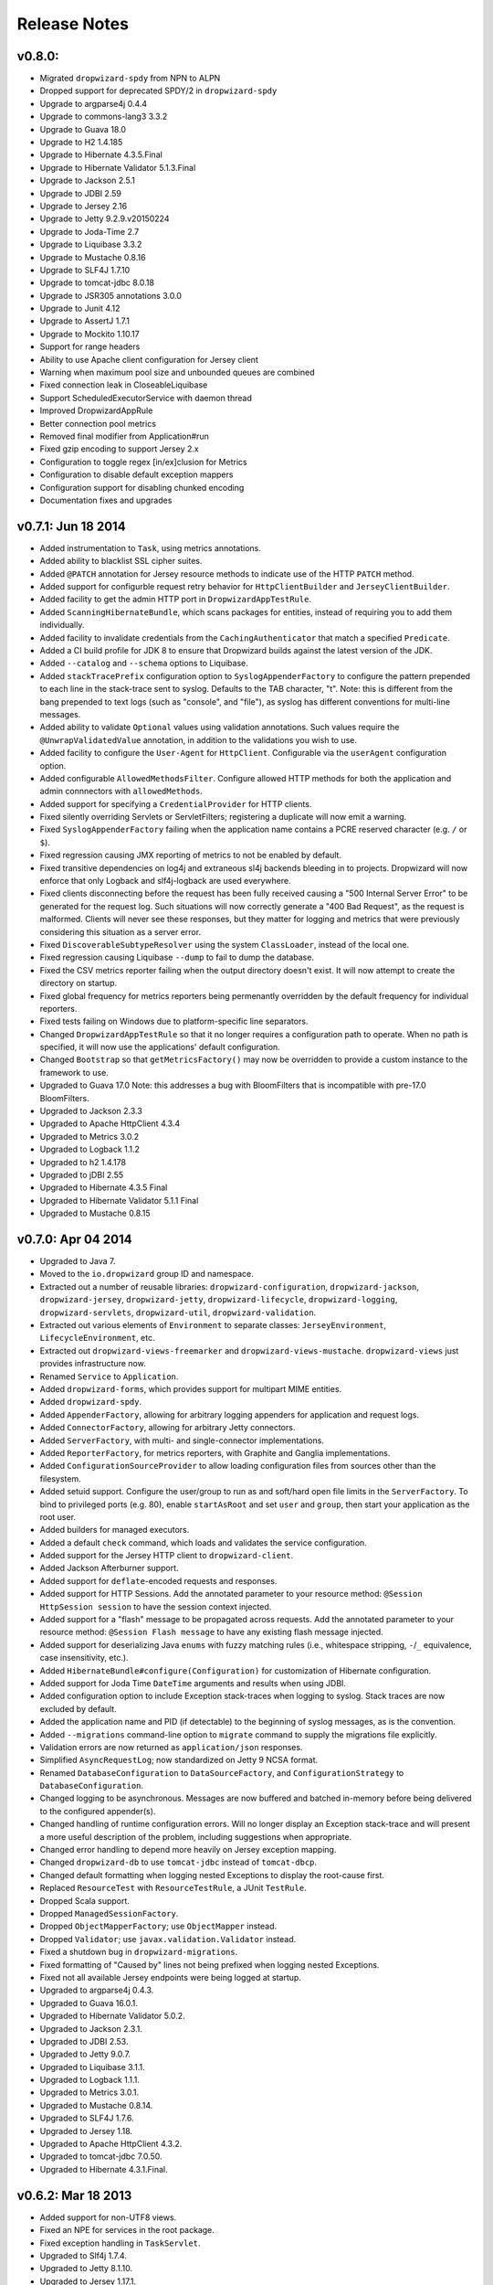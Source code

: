 .. _release-notes:

#############
Release Notes
#############

.. _rel-0.8.0:

v0.8.0:
=======

* Migrated ``dropwizard-spdy`` from NPN to ALPN
* Dropped support for deprecated SPDY/2 in ``dropwizard-spdy``
* Upgrade to argparse4j 0.4.4
* Upgrade to commons-lang3 3.3.2
* Upgrade to Guava 18.0
* Upgrade to H2 1.4.185
* Upgrade to Hibernate 4.3.5.Final
* Upgrade to Hibernate Validator 5.1.3.Final
* Upgrade to Jackson 2.5.1
* Upgrade to JDBI 2.59
* Upgrade to Jersey 2.16
* Upgrade to Jetty 9.2.9.v20150224
* Upgrade to Joda-Time 2.7
* Upgrade to Liquibase 3.3.2
* Upgrade to Mustache 0.8.16
* Upgrade to SLF4J 1.7.10
* Upgrade to tomcat-jdbc 8.0.18
* Upgrade to JSR305 annotations 3.0.0
* Upgrade to Junit 4.12
* Upgrade to AssertJ 1.7.1
* Upgrade to Mockito 1.10.17
* Support for range headers
* Ability to use Apache client configuration for Jersey client
* Warning when maximum pool size and unbounded queues are combined
* Fixed connection leak in CloseableLiquibase
* Support ScheduledExecutorService with daemon thread
* Improved DropwizardAppRule
* Better connection pool metrics
* Removed final modifier from Application#run
* Fixed gzip encoding to support Jersey 2.x
* Configuration to toggle regex [in/ex]clusion for Metrics
* Configuration to disable default exception mappers
* Configuration support for disabling chunked encoding
* Documentation fixes and upgrades


.. _rel-0.7.1:

v0.7.1: Jun 18 2014
===================

* Added instrumentation to ``Task``, using metrics annotations.
* Added ability to blacklist SSL cipher suites.
* Added ``@PATCH`` annotation for Jersey resource methods to indicate use of the HTTP ``PATCH`` method.
* Added support for configurble request retry behavior for ``HttpClientBuilder`` and ``JerseyClientBuilder``.
* Added facility to get the admin HTTP port in ``DropwizardAppTestRule``.
* Added ``ScanningHibernateBundle``, which scans packages for entities, instead of requiring you to add them individually.
* Added facility to invalidate credentials from the ``CachingAuthenticator`` that match a specified ``Predicate``.
* Added a CI build profile for JDK 8 to ensure that Dropwizard builds against the latest version of the JDK.
* Added ``--catalog`` and ``--schema`` options to Liquibase.
* Added ``stackTracePrefix`` configuration option to ``SyslogAppenderFactory`` to configure the pattern prepended to each line in the stack-trace sent to syslog. Defaults to the TAB character, "\t". Note: this is different from the bang prepended to text logs (such as "console", and "file"), as syslog has different conventions for multi-line messages.
* Added ability to validate ``Optional`` values using validation annotations. Such values require the ``@UnwrapValidatedValue`` annotation, in addition to the validations you wish to use.
* Added facility to configure the ``User-Agent`` for ``HttpClient``. Configurable via the ``userAgent`` configuration option.
* Added configurable ``AllowedMethodsFilter``. Configure allowed HTTP methods for both the application and admin connnectors with ``allowedMethods``.
* Added support for specifying a ``CredentialProvider`` for HTTP clients.
* Fixed silently overriding Servlets or ServletFilters; registering a duplicate will now emit a warning.
* Fixed ``SyslogAppenderFactory`` failing when the application name contains a PCRE reserved character (e.g. ``/`` or ``$``).
* Fixed regression causing JMX reporting of metrics to not be enabled by default.
* Fixed transitive dependencies on log4j and extraneous sl4j backends bleeding in to projects. Dropwizard will now enforce that only Logback and slf4j-logback are used everywhere.
* Fixed clients disconnecting before the request has been fully received causing a "500 Internal Server Error" to be generated for the request log. Such situations will now correctly generate a "400 Bad Request", as the request is malformed. Clients will never see these responses, but they matter for logging and metrics that were previously considering this situation as a server error.
* Fixed ``DiscoverableSubtypeResolver`` using the system ``ClassLoader``, instead of the local one.
* Fixed regression causing Liquibase ``--dump`` to fail to dump the database.
* Fixed the CSV metrics reporter failing when the output directory doesn't exist. It will now attempt to create the directory on startup.
* Fixed global frequency for metrics reporters being permenantly overridden by the default frequency for individual reporters.
* Fixed tests failing on Windows due to platform-specific line separators.
* Changed ``DropwizardAppTestRule`` so that it no longer requires a configuration path to operate. When no path is specified, it will now use the applications' default configuration.
* Changed ``Bootstrap`` so that ``getMetricsFactory()`` may now be overridden to provide a custom instance to the framework to use. 
* Upgraded to Guava 17.0
  Note: this addresses a bug with BloomFilters that is incompatible with pre-17.0 BloomFilters.
* Upgraded to Jackson 2.3.3
* Upgraded to Apache HttpClient 4.3.4
* Upgraded to Metrics 3.0.2
* Upgraded to Logback 1.1.2
* Upgraded to h2 1.4.178
* Upgraded to jDBI 2.55
* Upgraded to Hibernate 4.3.5 Final
* Upgraded to Hibernate Validator 5.1.1 Final
* Upgraded to Mustache 0.8.15

.. _rel-0.7.0:

v0.7.0: Apr 04 2014
===================

* Upgraded to Java 7.
* Moved to the ``io.dropwizard`` group ID and namespace.
* Extracted out a number of reusable libraries: ``dropwizard-configuration``,
  ``dropwizard-jackson``, ``dropwizard-jersey``, ``dropwizard-jetty``, ``dropwizard-lifecycle``,
  ``dropwizard-logging``, ``dropwizard-servlets``, ``dropwizard-util``, ``dropwizard-validation``.
* Extracted out various elements of ``Environment`` to separate classes: ``JerseyEnvironment``,
  ``LifecycleEnvironment``, etc.
* Extracted out ``dropwizard-views-freemarker`` and ``dropwizard-views-mustache``.
  ``dropwizard-views`` just provides infrastructure now.
* Renamed ``Service`` to ``Application``.
* Added ``dropwizard-forms``, which provides support for multipart MIME entities.
* Added ``dropwizard-spdy``.
* Added ``AppenderFactory``, allowing for arbitrary logging appenders for application and request
  logs.
* Added ``ConnectorFactory``, allowing for arbitrary Jetty connectors.
* Added ``ServerFactory``, with multi- and single-connector implementations.
* Added ``ReporterFactory``, for metrics reporters, with Graphite and Ganglia implementations.
* Added ``ConfigurationSourceProvider`` to allow loading configuration files from sources other than
  the filesystem.
* Added setuid support. Configure the user/group to run as and soft/hard open file limits in the
  ``ServerFactory``. To bind to privileged ports (e.g. 80), enable ``startAsRoot`` and set ``user``
  and ``group``, then start your application as the root user.
* Added builders for managed executors.
* Added a default ``check`` command, which loads and validates the service configuration.
* Added support for the Jersey HTTP client to ``dropwizard-client``.
* Added Jackson Afterburner support.
* Added support for ``deflate``-encoded requests and responses.
* Added support for HTTP Sessions. Add the annotated parameter to your resource method:
  ``@Session HttpSession session`` to have the session context injected.
* Added support for a "flash" message to be propagated across requests. Add the annotated parameter
  to your resource method: ``@Session Flash message`` to have any existing flash message injected.
* Added support for deserializing Java ``enums`` with fuzzy matching rules (i.e., whitespace
  stripping, ``-``/``_`` equivalence, case insensitivity, etc.).
* Added ``HibernateBundle#configure(Configuration)`` for customization of Hibernate configuration.
* Added support for Joda Time ``DateTime`` arguments and results when using JDBI.
* Added configuration option to include Exception stack-traces when logging to syslog. Stack traces
  are now excluded by default.
* Added the application name and PID (if detectable) to the beginning of syslog messages, as is the
  convention.
* Added ``--migrations`` command-line option to ``migrate`` command to supply the migrations
  file explicitly.
* Validation errors are now returned as ``application/json`` responses.
* Simplified ``AsyncRequestLog``; now standardized on Jetty 9 NCSA format.
* Renamed ``DatabaseConfiguration`` to ``DataSourceFactory``, and ``ConfigurationStrategy`` to
  ``DatabaseConfiguration``.
* Changed logging to be asynchronous. Messages are now buffered and batched in-memory before being
  delivered to the configured appender(s).
* Changed handling of runtime configuration errors. Will no longer display an Exception stack-trace
  and will present a more useful description of the problem, including suggestions when appropriate.
* Changed error handling to depend more heavily on Jersey exception mapping.
* Changed ``dropwizard-db`` to use ``tomcat-jdbc`` instead of ``tomcat-dbcp``.
* Changed default formatting when logging nested Exceptions to display the root-cause first.
* Replaced ``ResourceTest`` with ``ResourceTestRule``, a JUnit ``TestRule``.
* Dropped Scala support.
* Dropped ``ManagedSessionFactory``.
* Dropped ``ObjectMapperFactory``; use ``ObjectMapper`` instead.
* Dropped ``Validator``; use ``javax.validation.Validator`` instead.
* Fixed a shutdown bug in ``dropwizard-migrations``.
* Fixed formatting of "Caused by" lines not being prefixed when logging nested Exceptions.
* Fixed not all available Jersey endpoints were being logged at startup.
* Upgraded to argparse4j 0.4.3.
* Upgraded to Guava 16.0.1.
* Upgraded to Hibernate Validator 5.0.2.
* Upgraded to Jackson 2.3.1.
* Upgraded to JDBI 2.53.
* Upgraded to Jetty 9.0.7.
* Upgraded to Liquibase 3.1.1.
* Upgraded to Logback 1.1.1.
* Upgraded to Metrics 3.0.1.
* Upgraded to Mustache 0.8.14.
* Upgraded to SLF4J 1.7.6.
* Upgraded to Jersey 1.18.
* Upgraded to Apache HttpClient 4.3.2.
* Upgraded to tomcat-jdbc 7.0.50.
* Upgraded to Hibernate 4.3.1.Final.

.. _rel-0.6.2:

v0.6.2: Mar 18 2013
===================

* Added support for non-UTF8 views.
* Fixed an NPE for services in the root package.
* Fixed exception handling in ``TaskServlet``.
* Upgraded to Slf4j 1.7.4.
* Upgraded to Jetty 8.1.10.
* Upgraded to Jersey 1.17.1.
* Upgraded to Jackson 2.1.4.
* Upgraded to Logback 1.0.10.
* Upgraded to Hibernate 4.1.9.
* Upgraded to Hibernate Validator 4.3.1.
* Upgraded to tomcat-dbcp 7.0.37.
* Upgraded to Mustache.java 0.8.10.
* Upgraded to Apache HttpClient 4.2.3.
* Upgraded to Jackson 2.1.3.
* Upgraded to argparse4j 0.4.0.
* Upgraded to Guava 14.0.1.
* Upgraded to Joda Time 2.2.
* Added ``retries`` to ``HttpClientConfiguration``.
* Fixed log formatting for extended stack traces, also now using extended stack traces as the
  default.
* Upgraded to FEST Assert 2.0M10.

.. _rel-0.6.1:

v0.6.1: Nov 28 2012
===================

* Fixed incorrect latencies in request logs on Linux.
* Added ability to register multiple ``ServerLifecycleListener`` instances.

.. _rel-0.6.0:

v0.6.0: Nov 26 2012
===================

* Added Hibernate support in ``dropwizard-hibernate``.
* Added Liquibase migrations in ``dropwizard-migrations``.
* Renamed ``http.acceptorThreadCount`` to ``http.acceptorThreads``.
* Renamed ``ssl.keyStorePath`` to ``ssl.keyStore``.
* Dropped ``JerseyClient``. Use Jersey's ``Client`` class instead.
* Moved JDBI support to ``dropwizard-jdbi``.
* Dropped ``Database``. Use JDBI's ``DBI`` class instead.
* Dropped the ``Json`` class. Use ``ObjectMapperFactory`` and ``ObjectMapper`` instead.
* Decoupled JDBI support from tomcat-dbcp.
* Added group support to ``Validator``.
* Moved CLI support to argparse4j.
* Fixed testing support for ``Optional`` resource method parameters.
* Fixed Freemarker support to use its internal encoding map.
* Added property support to ``ResourceTest``.
* Fixed JDBI metrics support for raw SQL queries.
* Dropped Hamcrest matchers in favor of FEST assertions in ``dropwizard-testing``.
* Split ``Environment`` into ``Bootstrap`` and ``Environment``, and broke configuration of each into
  ``Service``'s ``#initialize(Bootstrap)`` and ``#run(Configuration, Environment)``.
* Combined ``AbstractService`` and ``Service``.
* Trimmed down ``ScalaService``, so be sure to add ``ScalaBundle``.
* Added support for using ``JerseyClientFactory`` without an ``Environment``.
* Dropped Jerkson in favor of Jackson's Scala module.
* Added ``Optional`` support for JDBI.
* Fixed bug in stopping ``AsyncRequestLog``.
* Added ``UUIDParam``.
* Upgraded to Metrics 2.2.0.
* Upgraded to Jetty 8.1.8.
* Upgraded to Mockito 1.9.5.
* Upgraded to tomcat-dbcp 7.0.33.
* Upgraded to Mustache 0.8.8.
* Upgraded to Jersey 1.15.
* Upgraded to Apache HttpClient 4.2.2.
* Upgraded to JDBI 2.41.
* Upgraded to Logback 1.0.7 and SLF4J 1.7.2.
* Upgraded to Guava 13.0.1.
* Upgraded to Jackson 2.1.1.
* Added support for Joda Time.

.. note:: Upgrading to 0.6.0 will require changing your code. First, your ``Service`` subclass will
          need to implement both ``#initialize(Bootstrap<T>)`` **and**
          ``#run(T, Environment)``. What used to be in ``initialize`` should be moved to ``run``.
          Second, your representation classes need to be migrated to Jackson 2. For the most part,
          this is just changing imports to ``com.fasterxml.jackson.annotation.*``, but there are
          `some subtler changes in functionality <http://wiki.fasterxml.com/JacksonUpgradeFrom19To20>`_.
          Finally, references to 0.5.x's ``Json``, ``JerseyClient``, or ``JDBI`` classes should be
          changed to Jackon's ``ObjectMapper``, Jersey's ``Client``, and JDBI's ``DBI``
          respectively.

.. _rel-0.5.1:

v0.5.1: Aug 06 2012
===================

* Fixed logging of managed objects.
* Fixed default file logging configuration.
* Added FEST-Assert as a ``dropwizard-testing`` dependency.
* Added support for Mustache templates (``*.mustache``) to ``dropwizard-views``.
* Added support for arbitrary view renderers.
* Fixed command-line overrides when no configuration file is present.
* Added support for arbitrary ``DnsResolver`` implementations in ``HttpClientFactory``.
* Upgraded to Guava 13.0 final.
* Fixed task path bugs.
* Upgraded to Metrics 2.1.3.
* Added ``JerseyClientConfiguration#compressRequestEntity`` for disabling the compression of request
  entities.
* Added ``Environment#scanPackagesForResourcesAndProviders`` for automatically detecting Jersey
  providers and resources.
* Added ``Environment#setSessionHandler``.

.. _rel-0.5.0:

v0.5.0: Jul 30 2012
===================

* Upgraded to JDBI 2.38.1.
* Upgraded to Jackson 1.9.9.
* Upgraded to Jersey 1.13.
* Upgraded to Guava 13.0-rc2.
* Upgraded to HttpClient 4.2.1.
* Upgraded to tomcat-dbcp 7.0.29.
* Upgraded to Jetty 8.1.5.
* Improved ``AssetServlet``:

  * More accurate ``Last-Modified-At`` timestamps.
  * More general asset specification.
  * Default filename is now configurable.

* Improved ``JacksonMessageBodyProvider``:

  * Now based on Jackson's JAX-RS support.
  * Doesn't read or write types annotated with ``@JsonIgnoreType``.

* Added ``@MinSize``, ``@MaxSize``, and ``@SizeRange`` validations.
* Added ``@MinDuration``, ``@MaxDuration``, and ``@DurationRange`` validations.
* Fixed race conditions in Logback initialization routines.
* Fixed ``TaskServlet`` problems with custom context paths.
* Added ``jersey-text-framework-core`` as an explicit dependency of ``dropwizard-testing``. This
  helps out some non-Maven build frameworks with bugs in dependency processing.
* Added ``addProvider`` to ``JerseyClientFactory``.
* Fixed ``NullPointerException`` problems with anonymous health check classes.
* Added support for serializing/deserializing ``ByteBuffer`` instances as JSON.
* Added ``supportedProtocols`` to SSL configuration, and disabled SSLv2 by default.
* Added support for ``Optional<Integer>`` query parameters and others.
* Removed ``jersey-freemarker`` dependency from ``dropwizard-views``.
* Fixed missing thread contexts in logging statements.
* Made the configuration file argument for the ``server`` command optional.
* Added support for disabling log rotation.
* Added support for arbitrary KeyStore types.
* Added ``Log.forThisClass()``.
* Made explicit service names optional.

.. _rel-0.4.4:

v0.4.4: Jul 24 2012
===================

* Added support for ``@JsonIgnoreType`` to ``JacksonMessageBodyProvider``.

.. _rel-0.4.3:

v0.4.3: Jun 22 2012
===================

* Re-enable immediate flushing for file and console logging appenders.

.. _rel-0.4.2:

v0.4.2: Jun 20 2012
===================

* Fixed ``JsonProcessingExceptionMapper``. Now returns human-readable error messages for malformed
  or invalid JSON as a ``400 Bad Request``. Also handles problems with JSON generation and object
  mapping in a developer-friendly way.

.. _rel-0.4.1:

v0.4.1: Jun 19 2012
===================

* Fixed type parameter resolution in for subclasses of subclasses of ``ConfiguredCommand``.
* Upgraded to Jackson 1.9.7.
* Upgraded to Logback 1.0.6, with asynchronous logging.
* Upgraded to Hibernate Validator 4.3.0.
* Upgraded to JDBI 2.34.
* Upgraded to Jetty 8.1.4.
* Added ``logging.console.format``, ``logging.file.format``, and ``logging.syslog.format``
  parameters for custom log formats.
* Extended ``ResourceTest`` to allow for enabling/disabling specific Jersey features.
* Made ``Configuration`` serializable as JSON.
* Stopped lumping command-line options in a group in ``Command``.
* Fixed ``java.util.logging`` level changes.
* Upgraded to Apache HttpClient 4.2.
* Improved performance of ``AssetServlet``.
* Added ``withBundle`` to ``ScalaService`` to enable bundle mix-ins.
* Upgraded to SLF4J 1.6.6.
* Enabled configuration-parameterized Jersey containers.
* Upgraded to Jackson Guava 1.9.1, with support for ``Optional``.
* Fixed error message in ``AssetBundle``.
* Fixed ``WebApplicationException``s being thrown by ``JerseyClient``.

.. _rel-0.4.0:

v0.4.0: May 1 2012
==================

* Switched logging from Log4j__ to Logback__.

  * Deprecated ``Log#fatal`` methods.
  * Deprecated Log4j usage.
  * Removed Log4j JSON support.
  * Switched file logging to a time-based rotation system with optional GZIP and ZIP compression.
  * Replaced ``logging.file.filenamePattern`` with ``logging.file.currentLogFilename`` and
    ``logging.file.archivedLogFilenamePattern``.
  * Replaced ``logging.file.retainedFileCount`` with ``logging.file.archivedFileCount``.
  * Moved request logging to use a Logback-backed, time-based rotation system with optional GZIP
    and ZIP compression. ``http.requestLog`` now has ``console``, ``file``, and ``syslog``
    sections.

* Fixed validation errors for logging configuration.
* Added ``ResourceTest#addProvider(Class<?>)``.
* Added ``ETag`` and ``Last-Modified`` support to ``AssetServlet``.
* Fixed ``off`` logging levels conflicting with YAML's helpfulness.
* Improved ``Optional`` support for some JDBC drivers.
* Added ``ResourceTest#getJson()``.
* Upgraded to Jackson 1.9.6.
* Improved syslog logging.
* Fixed template paths for views.
* Upgraded to Guava 12.0.
* Added support for deserializing ``CacheBuilderSpec`` instances from JSON/YAML.
* Switched ``AssetsBundle`` and servlet to using cache builder specs.
* Switched ``CachingAuthenticator`` to using cache builder specs.
* Malformed JSON request entities now produce a ``400 Bad Request`` instead of a
  ``500 Server Error`` response.
* Added ``connectionTimeout``, ``maxConnectionsPerRoute``, and ``keepAlive`` to
  ``HttpClientConfiguration``.
* Added support for using Guava's ``HostAndPort`` in configuration properties.
* Upgraded to tomcat-dbcp 7.0.27.
* Upgraded to JDBI 2.33.2.
* Upgraded to HttpClient 4.1.3.
* Upgraded to Metrics 2.1.2.
* Upgraded to Jetty 8.1.3.
* Added SSL support.

.. __: http://logging.apache.org/log4j/1.2/
.. __: http://logback.qos.ch/


.. _rel-0.3.1:

v0.3.1: Mar 15 2012
===================

* Fixed debug logging levels for ``Log``.

.. _rel-0.3.0:

v0.3.0: Mar 13 2012
===================

* Upgraded to JDBI 2.31.3.
* Upgraded to Jackson 1.9.5.
* Upgraded to Jetty 8.1.2. (Jetty 9 is now the experimental branch. Jetty 8 is just Jetty 7 with
  Servlet 3.0 support.)
* Dropped ``dropwizard-templates`` and added ``dropwizard-views`` instead.
* Added ``AbstractParam#getMediaType()``.
* Fixed potential encoding bug in parsing YAML files.
* Fixed a ``NullPointerException`` when getting logging levels via JMX.
* Dropped support for ``@BearerToken`` and added ``dropwizard-auth`` instead.
* Added ``@CacheControl`` for resource methods.
* Added ``AbstractService#getJson()`` for full Jackson customization.
* Fixed formatting of configuration file parsing errors.
* ``ThreadNameFilter`` is now added by default. The thread names Jetty worker threads are set to the
  method and URI of the HTTP request they are currently processing.
* Added command-line overriding of configuration parameters via system properties. For example,
  ``-Ddw.http.port=8090`` will override the configuration file to set ``http.port`` to ``8090``.
* Removed ``ManagedCommand``. It was rarely used and confusing.
* If ``http.adminPort`` is the same as ``http.port``, the admin servlet will be hosted under
  ``/admin``. This allows Dropwizard applications to be deployed to environments like Heroku, which
  require applications to open a single port.
* Added ``http.adminUsername`` and ``http.adminPassword`` to allow for Basic HTTP Authentication
  for the admin servlet.
* Upgraded to `Metrics 2.1.1 <http://metrics.codahale.com/about/release-notes/#v2-1-1-mar-13-2012>`_.

.. _rel-0.2.1:

v0.2.1: Feb 24 2012
===================

* Added ``logging.console.timeZone`` and ``logging.file.timeZone`` to control the time zone of
  the timestamps in the logs. Defaults to UTC.
* Upgraded to Jetty 7.6.1.
* Upgraded to Jersey 1.12.
* Upgraded to Guava 11.0.2.
* Upgraded to SnakeYAML 1.10.
* Upgraded to tomcat-dbcp 7.0.26.
* Upgraded to Metrics 2.0.3.

.. _rel-0.2.0:

v0.2.0: Feb 15 2012
===================

* Switched to using ``jackson-datatype-guava`` for JSON serialization/deserialization of Guava
  types.
* Use ``InstrumentedQueuedThreadPool`` from ``metrics-jetty``.
* Upgraded to Jackson 1.9.4.
* Upgraded to Jetty 7.6.0 final.
* Upgraded to tomcat-dbcp 7.0.25.
* Improved fool-proofing for ``Service`` vs. ``ScalaService``.
* Switched to using Jackson for configuration file parsing. SnakeYAML is used to parse YAML
  configuration files to a JSON intermediary form, then Jackson is used to map that to your
  ``Configuration`` subclass and its fields. Configuration files which don't end in ``.yaml`` or
  ``.yml`` are treated as JSON.
* Rewrote ``Json`` to no longer be a singleton.
* Converted ``JsonHelpers`` in ``dropwizard-testing`` to use normalized JSON strings to compare
  JSON.
* Collapsed ``DatabaseConfiguration``. It's no longer a map of connection names to configuration
  objects.
* Changed ``Database`` to use the validation query in ``DatabaseConfiguration`` for its ``#ping()``
  method.
* Changed many ``HttpConfiguration`` defaults to match Jetty's defaults.
* Upgraded to JDBI 2.31.2.
* Fixed JAR locations in the CLI usage screens.
* Upgraded to Metrics 2.0.2.
* Added support for all servlet listener types.
* Added ``Log#setLevel(Level)``.
* Added ``Service#getJerseyContainer``, which allows services to fully customize the Jersey
  container instance.
* Added the ``http.contextParameters`` configuration parameter.

.. _rel-0.1.3:

v0.1.3: Jan 19 2012
===================

* Upgraded to Guava 11.0.1.
* Fixed logging in ``ServerCommand``. For the last time.
* Switched to using the instrumented connectors from ``metrics-jetty``. This allows for much
  lower-level metrics about your service, including whether or not your thread pools are overloaded.
* Added FindBugs to the build process.
* Added ``ResourceTest`` to ``dropwizard-testing``, which uses the Jersey Test Framework to provide
  full testing of resources.
* Upgraded to Jetty 7.6.0.RC4.
* Decoupled URIs and resource paths in ``AssetServlet`` and ``AssetsBundle``.
* Added ``rootPath`` to ``Configuration``. It allows you to serve Jersey assets off a specific path
  (e.g., ``/resources/*`` vs ``/*``).
* ``AssetServlet`` now looks for ``index.htm`` when handling requests for the root URI.
* Upgraded to Metrics 2.0.0-RC0.

.. _rel-0.1.2:

v0.1.2: Jan 07 2012
===================

* All Jersey resource methods annotated with ``@Timed``, ``@Metered``, or ``@ExceptionMetered`` are
  now instrumented via ``metrics-jersey``.
* Now licensed under Apache License 2.0.
* Upgraded to Jetty 7.6.0.RC3.
* Upgraded to Metrics 2.0.0-BETA19.
* Fixed logging in ``ServerCommand``.
* Made ``ServerCommand#run()`` non-``final``.


.. _rel-0.1.1:

v0.1.1: Dec 28 2011
===================

* Fixed ``ManagedCommand`` to provide access to the ``Environment``, among other things.
* Made ``JerseyClient``'s thread pool managed.
* Improved ease of use for ``Duration`` and ``Size`` configuration parameters.
* Upgraded to Mockito 1.9.0.
* Upgraded to Jetty 7.6.0.RC2.
* Removed single-arg constructors for ``ConfiguredCommand``.
* Added ``Log``, a simple front-end for logging.

.. _rel-0.1.0:


v0.1.0: Dec 21 2011
===================

* Initial release
